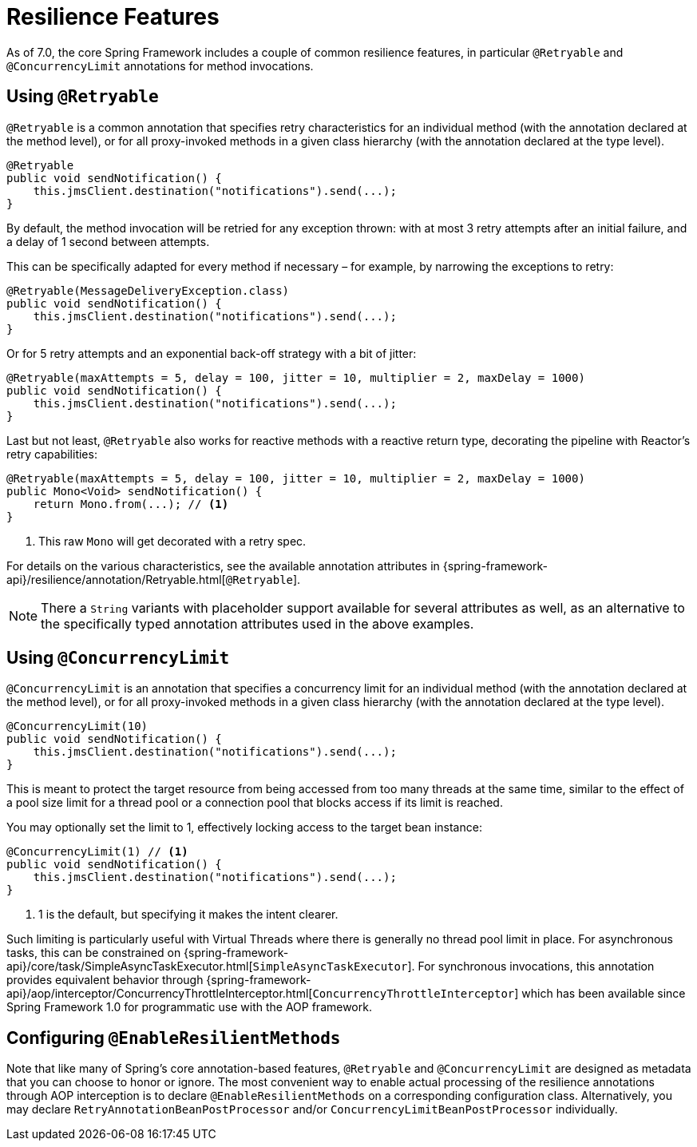[[resilience]]
= Resilience Features

As of 7.0, the core Spring Framework includes a couple of common resilience features,
in particular `@Retryable` and `@ConcurrencyLimit` annotations for method invocations.


[[resilience-retryable]]
== Using `@Retryable`

`@Retryable` is a common annotation that specifies retry characteristics for an individual
method (with the annotation declared at the method level), or for all proxy-invoked
methods in a given class hierarchy (with the annotation declared at the type level).

[source,java,indent=0,subs="verbatim,quotes"]
----
@Retryable
public void sendNotification() {
    this.jmsClient.destination("notifications").send(...);
}
----

By default, the method invocation will be retried for any exception thrown: with at
most 3 retry attempts after an initial failure, and a delay of 1 second between attempts.

This can be specifically adapted for every method if necessary – for example, by narrowing
the exceptions to retry:

[source,java,indent=0,subs="verbatim,quotes"]
----
@Retryable(MessageDeliveryException.class)
public void sendNotification() {
    this.jmsClient.destination("notifications").send(...);
}
----

Or for 5 retry attempts and an exponential back-off strategy with a bit of jitter:

[source,java,indent=0,subs="verbatim,quotes"]
----
@Retryable(maxAttempts = 5, delay = 100, jitter = 10, multiplier = 2, maxDelay = 1000)
public void sendNotification() {
    this.jmsClient.destination("notifications").send(...);
}
----

Last but not least, `@Retryable` also works for reactive methods with a reactive
return type, decorating the pipeline with Reactor's retry capabilities:

[source,java,indent=0,subs="verbatim,quotes"]
----
@Retryable(maxAttempts = 5, delay = 100, jitter = 10, multiplier = 2, maxDelay = 1000)
public Mono<Void> sendNotification() {
    return Mono.from(...); // <1>
}
----
<1> This raw `Mono` will get decorated with a retry spec.
	
For details on the various characteristics, see the available annotation attributes
in {spring-framework-api}/resilience/annotation/Retryable.html[`@Retryable`].

NOTE: There a `String` variants with placeholder support available for several attributes
as well, as an alternative to the specifically typed annotation attributes used in the
above examples.


[[resilience-concurrency]]
== Using `@ConcurrencyLimit`

`@ConcurrencyLimit` is an annotation that specifies a concurrency limit for an individual
method (with the annotation declared at the method level), or for all proxy-invoked
methods in a given class hierarchy (with the annotation declared at the type level).

[source,java,indent=0,subs="verbatim,quotes"]
----
@ConcurrencyLimit(10)
public void sendNotification() {
    this.jmsClient.destination("notifications").send(...);
}
----

This is meant to protect the target resource from being accessed from too many threads at
the same time, similar to the effect of a pool size limit for a thread pool or a
connection pool that blocks access if its limit is reached.

You may optionally set the limit to 1, effectively locking access to the target bean
instance:

[source,java,indent=0,subs="verbatim,quotes"]
----
@ConcurrencyLimit(1) // <1>
public void sendNotification() {
    this.jmsClient.destination("notifications").send(...);
}
----
<1> 1 is the default, but specifying it makes the intent clearer.
	
Such limiting is particularly useful with Virtual Threads where there is generally
no thread pool limit in place. For asynchronous tasks, this can be constrained on
{spring-framework-api}/core/task/SimpleAsyncTaskExecutor.html[`SimpleAsyncTaskExecutor`].
For synchronous invocations, this annotation provides equivalent behavior through
{spring-framework-api}/aop/interceptor/ConcurrencyThrottleInterceptor.html[`ConcurrencyThrottleInterceptor`]
which has been available since Spring Framework 1.0 for programmatic use with the AOP
framework.


[[resilience-enable]]
== Configuring `@EnableResilientMethods`

Note that like many of Spring's core annotation-based features, `@Retryable` and
`@ConcurrencyLimit` are designed as metadata that you can choose to honor or ignore.
The most convenient way to enable actual processing of the resilience annotations
through AOP interception is to declare `@EnableResilientMethods` on a corresponding
configuration class. Alternatively, you may declare `RetryAnnotationBeanPostProcessor`
and/or `ConcurrencyLimitBeanPostProcessor` individually.
